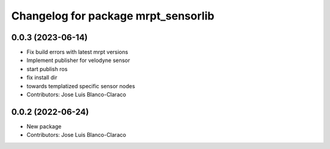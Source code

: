 ^^^^^^^^^^^^^^^^^^^^^^^^^^^^^^^^^^^^
Changelog for package mrpt_sensorlib
^^^^^^^^^^^^^^^^^^^^^^^^^^^^^^^^^^^^

0.0.3 (2023-06-14)
------------------
* Fix build errors with latest mrpt versions
* Implement publisher for velodyne sensor
* start publish ros
* fix install dir
* towards templatized specific sensor nodes
* Contributors: Jose Luis Blanco-Claraco

0.0.2 (2022-06-24)
------------------
* New package
* Contributors: Jose Luis Blanco-Claraco
